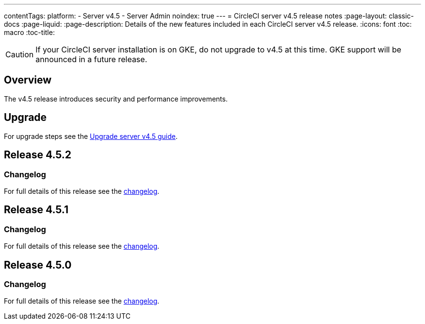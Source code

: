 ---
contentTags:
  platform:
    - Server v4.5
    - Server Admin
noindex: true
---
= CircleCI server v4.5 release notes
:page-layout: classic-docs
:page-liquid:
:page-description: Details of the new features included in each CircleCI server v4.5 release.
:icons: font
:toc: macro
:toc-title:

CAUTION: If your CircleCI server installation is on GKE, do not upgrade to v4.5 at this time. GKE support will be announced in a future release.

[#overview]
== Overview

The v4.5 release introduces security and performance improvements.

[#upgrade]
== Upgrade
For upgrade steps see the xref:../installation/upgrade-server#[Upgrade server v4.5 guide].

[#release-4-5-2]
== Release 4.5.2

[#changelog-4-5-2]
=== Changelog

For full details of this release see the link:https://circleci.com/changelog/server-release-4-5-2/[changelog].

[#release-4-5-1]
== Release 4.5.1

[#changelog-4-5-1]
=== Changelog

For full details of this release see the link:https://circleci.com/changelog/server-4-5-1/[changelog].

[#release-4-5-0]
== Release 4.5.0

[#changelog-4-5-0]
=== Changelog

For full details of this release see the link:https://circleci.com/changelog/#server-4-5-0[changelog].
